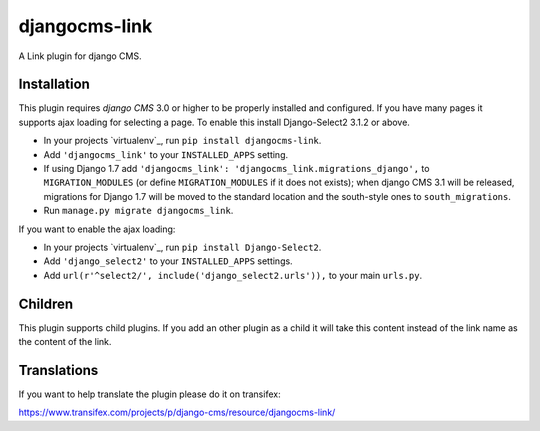 djangocms-link
==============

A Link plugin for django CMS.


Installation
------------

This plugin requires `django CMS` 3.0 or higher to be properly installed and
configured. If you have many pages it supports ajax loading for selecting a page.
To enable this install Django-Select2 3.1.2 or above.

* In your projects `virtualenv`_, run ``pip install djangocms-link``.
* Add ``'djangocms_link'`` to your ``INSTALLED_APPS`` setting.
* If using Django 1.7 add ``'djangocms_link': 'djangocms_link.migrations_django',``
  to ``MIGRATION_MODULES``  (or define ``MIGRATION_MODULES`` if it does not exists);
  when django CMS 3.1 will be released, migrations for Django 1.7 will be moved
  to the standard location and the south-style ones to ``south_migrations``.
* Run ``manage.py migrate djangocms_link``.

If you want to enable the ajax loading:

* In your projects `virtualenv`_, run ``pip install Django-Select2``.
* Add ``'django_select2'`` to your ``INSTALLED_APPS`` settings.
* Add ``url(r'^select2/', include('django_select2.urls')),`` to your main ``urls.py``.


Children
--------

This plugin supports child plugins. If you add an other plugin as a child it will take this content
instead of the link name as the content of the link.

Translations
------------

If you want to help translate the plugin please do it on transifex:

https://www.transifex.com/projects/p/django-cms/resource/djangocms-link/



